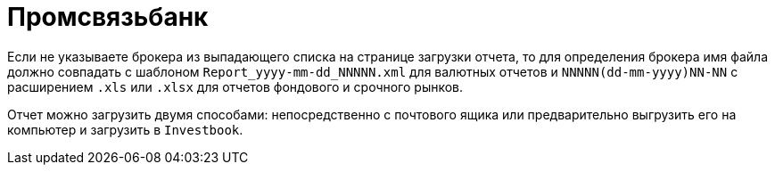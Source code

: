 = Промсвязьбанк

Если не указываете брокера из выпадающего списка на странице загрузки отчета, то для определения брокера
имя файла должно совпадать с шаблоном `Report_yyyy-mm-dd_NNNNN.xml` для валютных отчетов
и `NNNNN(dd-mm-yyyy)NN-NN` с расширением `.xls` или `.xlsx` для отчетов фондового и срочного рынков.

Отчет можно загрузить двумя способами: непосредственно с почтового ящика или предварительно выгрузить его на компьютер
и загрузить в `Investbook`.